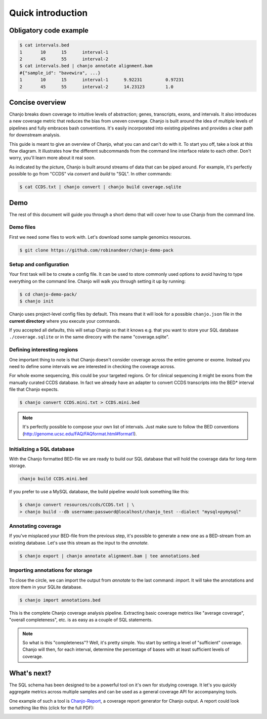 ===================
Quick introduction
===================

Obligatory code example
-------------------------

.. code-block:: console

	$ cat intervals.bed
	1	10	15	interval-1
	2	45	55	interval-2
	$ cat intervals.bed | chanjo annotate alignment.bam
	#{"sample_id": "bavewira", ...}
	1	10	15	interval-1	9.92231		0.97231
	2	45	55	interval-2	14.23123	1.0


Concise overview
-----------------
Chanjo breaks down coverage to intuitive levels of abstraction; genes, transcripts, exons, and intervals. It also introduces a new coverage metric that reduces the bias from uneven coverage. Chanjo is built around the idea of multiple levels of pipelines and fully embraces bash conventions. It's easily incorporated into existing pipelines and provides a clear path for downstream analysis.

This guide is meant to give an overview of Chanjo, what you can and can't do with it. To start you off, take a look at this flow diagram. It illustrates how the different subcommands from the command line interface relate to each other. Don't worry, you'll learn more about it real soon.

.. image:: _static/chanjo-overall-flow.png

As indicated by the picture, Chanjo is built around streams of data that can be piped around. For example, it's perfectly possible to go from "CCDS" via *convert* and *build* to "SQL". In other commands:

.. code-block:: console

	$ cat CCDS.txt | chanjo convert | chanjo build coverage.sqlite


Demo
-----
The rest of this document will guide you through a short demo that will cover how to use Chanjo from the command line.


Demo files
~~~~~~~~~~~
First we need some files to work with. Let's download some sample genomics resources.

.. code-block:: console

	$ git clone https://github.com/robinandeer/chanjo-demo-pack

.. For the adventurous you can accomplis this even easier by first
	 installing `Cosmid`_, "the genomics package manager".
	 code-block:: console
	 $ pip install cosmid
	 $ cosmid clone chanjo-demo-pack


Setup and configuration
~~~~~~~~~~~~~~~~~~~~~~~~
Your first task will be to create a config file. It can be used to store commonly used options to avoid having to type everything on the command line. Chanjo will walk you through setting it up by running:

.. code-block:: console
	
	$ cd chanjo-demo-pack/
	$ chanjo init

Chanjo uses project-level config files by default. This means that it will look for a possible ``chanjo.json`` file in the **current directory** where you execute your commands.

If you accepted all defaults, this will setup Chanjo so that it knows e.g. that you want to store your SQL database ``./coverage.sqlite`` or in the same direcory with the name "coverage.sqlite".


Defining interesting regions
~~~~~~~~~~~~~~~~~~~~~~~~~~~~~~~
One important thing to note is that Chanjo doesn't consider coverage across the entire genome or exome. Instead you need to define some intervals we are interested in checking the coverage across.

For whole exome sequencing, this could be your targeted regions. Or for clinical sequencing it might be exons from the manually curated CCDS database. In fact we already have an adapter to convert CCDS transcripts into the BED\* interval file that Chanjo expects.

.. code-block:: console

	$ chanjo convert CCDS.mini.txt > CCDS.mini.bed

.. note::
	It's perfectly possible to compose your own list of intervals. Just make sure to follow the BED conventions (http://genome.ucsc.edu/FAQ/FAQformat.html#format1).


Initializing a SQL database
~~~~~~~~~~~~~~~~~~~~~~~~~~~~
With the Chanjo formatted BED-file we are ready to build our SQL database that will hold the coverage data for long-term storage.

.. code-block:: console
	
	chanjo build CCDS.mini.bed

If you prefer to use a MySQL database, the build pipeline would look something like this:

.. code-block:: console

	$ chanjo convert resources/ccds/CCDS.txt | \
	> chanjo build --db username:password@localhost/chanjo_test --dialect "mysql+pymysql"


Annotating coverage
~~~~~~~~~~~~~~~~~~~~
If you've misplaced your BED-file from the previous step, it's possible to generate a new one as a BED-stream from an existing database. Let's use this stream as the input to the *annotate*.

.. code-block:: console

	$ chanjo export | chanjo annotate alignment.bam | tee annotations.bed


Importing annotations for storage
~~~~~~~~~~~~~~~~~~~~~~~~~~~~~~~~~~
To close the circle, we can import the output from *annotate* to the last command: *import*. It will take the annotations and store them in your SQLite database.

.. code-block:: console

	$ chanjo import annotations.bed

This is the complete Chanjo coverage analysis pipeline. Extracting basic coverage metrics like "average coverage", "overall completeness", etc. is as easy as a couple of SQL statements.

.. note::
	So what is this "completeness"? Well, it's pretty simple. You start by setting a level of "sufficient" coverage. Chanjo will then, for each interval, determine the percentage of bases with at least sufficient levels of coverage.


What's next?
--------------
The SQL schema has been designed to be a powerful tool on it's own for studying coverage. It let's you quickly aggregate metrics across multiple samples and can be used as a general coverage API for accompanying tools.

One example of such a tool is `Chanjo-Report`_, a coverage report generator for Chanjo output. A report could look something like this (click for the full PDF):

.. image:: _static/example-coverage-report.jpg
   :width: 960px
   :alt: Example coverage report
   :align: center
   :target: _static/example-coverage-report.pdf

.. _Cosmid: http://cosmid.co/
.. _Chanjo-Report: https://github.com/robinandeer/Chanjo-Report
